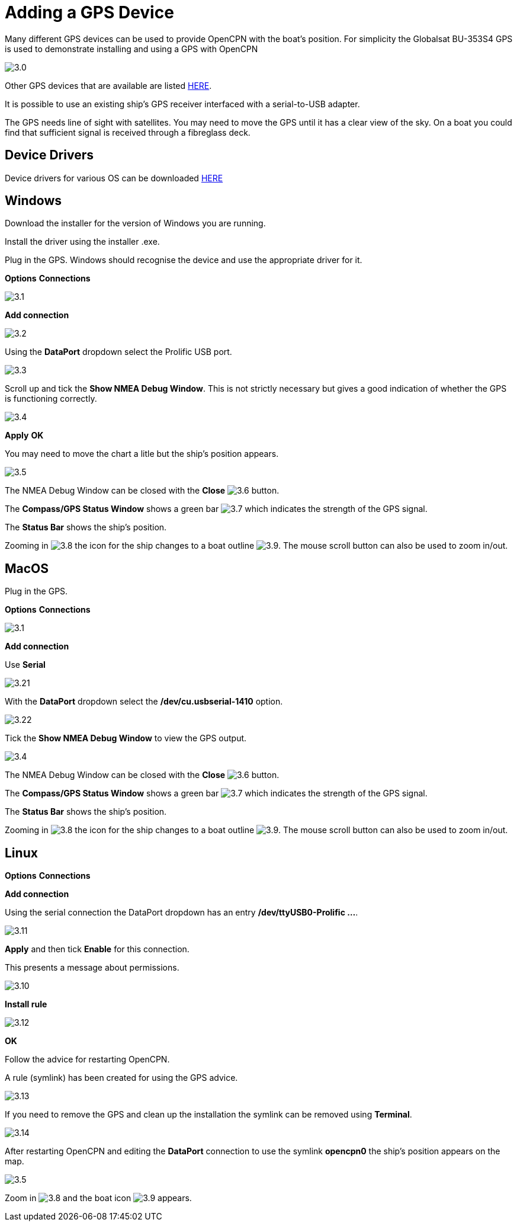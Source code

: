 :experimental:
:imagesdir: ../images

= Adding a GPS Device

Many different GPS devices can be used to provide OpenCPN with the boat's position. For simplicity the Globalsat BU-353S4 GPS is used to demonstrate installing and using a GPS with OpenCPN

image:3.0.jpg[]

Other GPS devices that are available are listed https://opencpn.org/wiki/dokuwiki/doku.php?id=opencpn:supplementary_hardware:gps_devices[HERE].

It is possible to use an existing ship's GPS receiver interfaced with a serial-to-USB adapter.

The GPS needs line of sight with satellites. You may need to move the GPS until it has a clear view of the sky. On a boat you could find that sufficient signal is received through a fibreglass deck.

== Device Drivers

Device drivers for various OS can be downloaded https://www.globalsat.com.tw/en/a4-10593/BU-353S4.html[HERE] 

== Windows

Download the installer for the version of Windows you are running.

Install the driver using the installer .exe.

Plug in the GPS. Windows should recognise the device and use the appropriate driver for it.

btn:[Options] btn:[Connections]

image:3.1.jpg[]

btn:[Add connection]

image:3.2.jpg[]

Using the *DataPort* dropdown select the Prolific USB port.

image:3.3.jpg[]

Scroll up and tick the *Show NMEA Debug Window*. This is not strictly necessary but gives a good indication of whether the GPS is functioning correctly.

image:3.4.jpg[]

btn:[Apply] btn:[OK]

You may need to move the chart a litle but the ship's position appears.

image:3.5.jpg[]

The NMEA Debug Window can be closed with the *Close* image:3.6.jpg[] button.

The *Compass/GPS Status Window* shows a green bar image:3.7.jpg[] which indicates the strength of the GPS signal.

The *Status Bar* shows the ship's position.

Zooming in image:3.8.jpg[] the icon for the ship changes to a boat outline image:3.9.jpg[]. The mouse scroll button can also be used to zoom in/out.

== MacOS

Plug in the GPS. 

btn:[Options] btn:[Connections]

image:3.1.jpg[]

btn:[Add connection]

Use *Serial*

image:3.21.jpg[]

With the *DataPort* dropdown select the */dev/cu.usbserial-1410* option.

image:3.22.jpg[]

Tick the *Show NMEA Debug Window* to view the GPS output. 

image:3.4.jpg[]

The NMEA Debug Window can be closed with the *Close* image:3.6.jpg[] button.

The *Compass/GPS Status Window* shows a green bar image:3.7.jpg[] which indicates the strength of the GPS signal.

The *Status Bar* shows the ship's position.

Zooming in image:3.8.jpg[] the icon for the ship changes to a boat outline image:3.9.jpg[]. The mouse scroll button can also be used to zoom in/out.

== Linux

btn:[Options] btn:[Connections]

btn:[Add connection]

Using the serial connection the DataPort dropdown has an entry */dev/ttyUSB0-Prolific ...*.

image:3.11.jpg[]

btn:[Apply] and then tick *Enable* for this connection.

This presents a message about permissions.

image:3.10.jpg[]

btn:[Install rule]

image:3.12.jpg[]

btn:[OK]

Follow the advice for restarting OpenCPN.

A rule (symlink) has been created for using the GPS advice.

image:3.13.jpg[]

If you need to remove the GPS and clean up the installation the symlink can be removed using *Terminal*.

image:3.14.jpg[]

After restarting OpenCPN and editing the *DataPort* connection to use the symlink *opencpn0* the ship's position appears on the map.

image:3.5.jpg[]

Zoom in image:3.8.jpg[] and the boat icon image:3.9.jpg[] appears.

